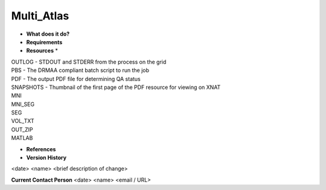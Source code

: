 Multi_Atlas
===========

* **What does it do?**

* **Requirements**

* **Resources** *
| OUTLOG - STDOUT and STDERR from the process on the grid
| PBS - The DRMAA compliant batch script to run the job
| PDF - The output PDF file for determining QA status
| SNAPSHOTS - Thumbnail of the first page of the PDF resource for viewing on XNAT
| MNI
| MNI_SEG
| SEG
| VOL_TXT
| OUT_ZIP
| MATLAB

* **References**

* **Version History**
<date> <name> <brief description of change>
 
**Current Contact Person**
<date> <name> <email / URL> 
